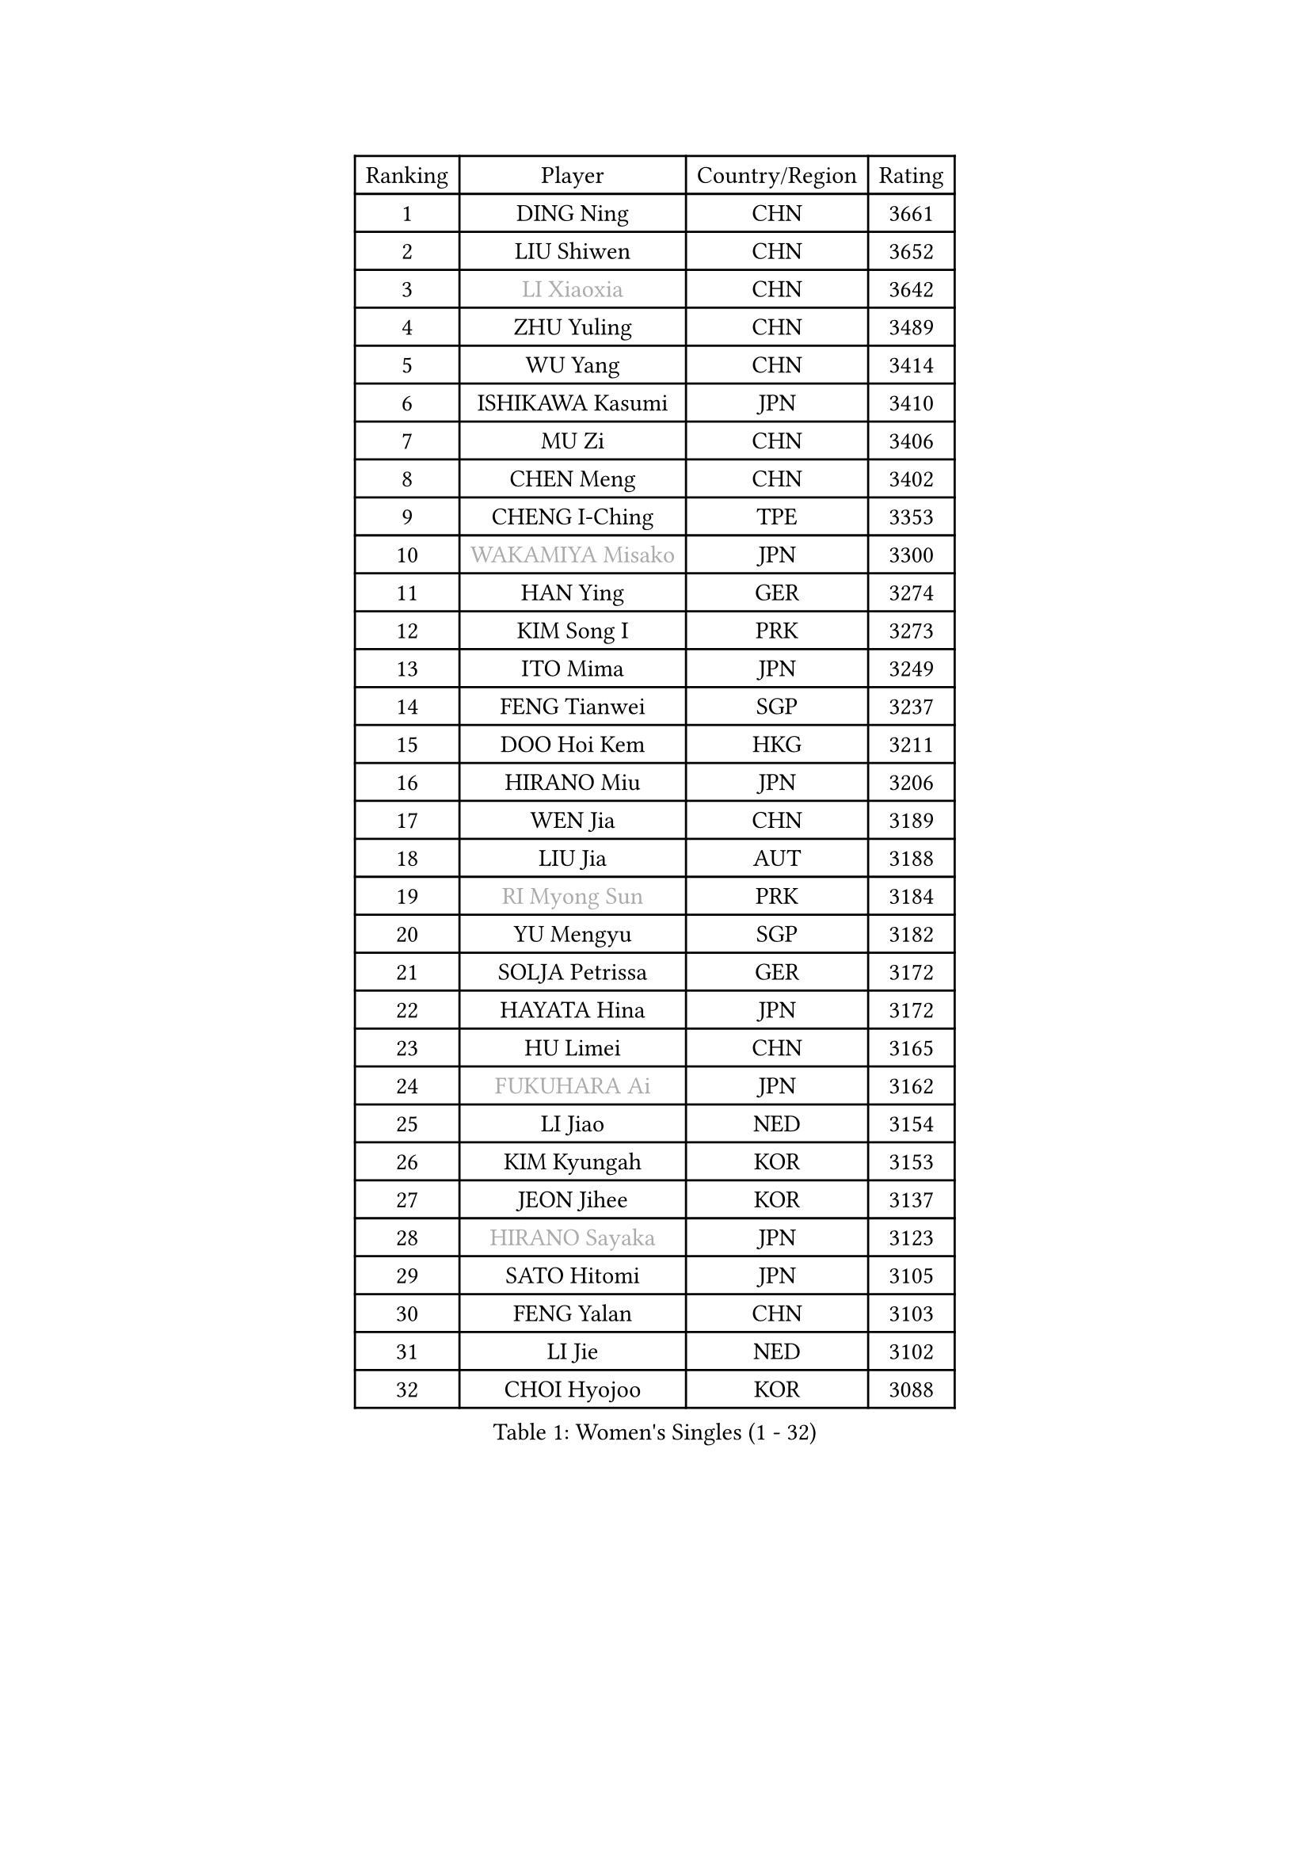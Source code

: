 
#set text(font: ("Courier New", "NSimSun"))
#figure(
  caption: "Women's Singles (1 - 32)",
    table(
      columns: 4,
      [Ranking], [Player], [Country/Region], [Rating],
      [1], [DING Ning], [CHN], [3661],
      [2], [LIU Shiwen], [CHN], [3652],
      [3], [#text(gray, "LI Xiaoxia")], [CHN], [3642],
      [4], [ZHU Yuling], [CHN], [3489],
      [5], [WU Yang], [CHN], [3414],
      [6], [ISHIKAWA Kasumi], [JPN], [3410],
      [7], [MU Zi], [CHN], [3406],
      [8], [CHEN Meng], [CHN], [3402],
      [9], [CHENG I-Ching], [TPE], [3353],
      [10], [#text(gray, "WAKAMIYA Misako")], [JPN], [3300],
      [11], [HAN Ying], [GER], [3274],
      [12], [KIM Song I], [PRK], [3273],
      [13], [ITO Mima], [JPN], [3249],
      [14], [FENG Tianwei], [SGP], [3237],
      [15], [DOO Hoi Kem], [HKG], [3211],
      [16], [HIRANO Miu], [JPN], [3206],
      [17], [WEN Jia], [CHN], [3189],
      [18], [LIU Jia], [AUT], [3188],
      [19], [#text(gray, "RI Myong Sun")], [PRK], [3184],
      [20], [YU Mengyu], [SGP], [3182],
      [21], [SOLJA Petrissa], [GER], [3172],
      [22], [HAYATA Hina], [JPN], [3172],
      [23], [HU Limei], [CHN], [3165],
      [24], [#text(gray, "FUKUHARA Ai")], [JPN], [3162],
      [25], [LI Jiao], [NED], [3154],
      [26], [KIM Kyungah], [KOR], [3153],
      [27], [JEON Jihee], [KOR], [3137],
      [28], [#text(gray, "HIRANO Sayaka")], [JPN], [3123],
      [29], [SATO Hitomi], [JPN], [3105],
      [30], [FENG Yalan], [CHN], [3103],
      [31], [LI Jie], [NED], [3102],
      [32], [CHOI Hyojoo], [KOR], [3088],
    )
  )#pagebreak()

#set text(font: ("Courier New", "NSimSun"))
#figure(
  caption: "Women's Singles (33 - 64)",
    table(
      columns: 4,
      [Ranking], [Player], [Country/Region], [Rating],
      [33], [TIE Yana], [HKG], [3087],
      [34], [HAMAMOTO Yui], [JPN], [3083],
      [35], [ISHIGAKI Yuka], [JPN], [3082],
      [36], [ZENG Jian], [SGP], [3071],
      [37], [JIANG Huajun], [HKG], [3061],
      [38], [LI Fen], [SWE], [3034],
      [39], [SHEN Yanfei], [ESP], [3030],
      [40], [HU Melek], [TUR], [3025],
      [41], [BILENKO Tetyana], [UKR], [3020],
      [42], [CHEN Szu-Yu], [TPE], [3007],
      [43], [MATSUZAWA Marina], [JPN], [3005],
      [44], [LI Xiaodan], [CHN], [3004],
      [45], [LEE Ho Ching], [HKG], [2997],
      [46], [SHAN Xiaona], [GER], [2995],
      [47], [YANG Xiaoxin], [MON], [2985],
      [48], [YU Fu], [POR], [2978],
      [49], [MIKHAILOVA Polina], [RUS], [2977],
      [50], [MORIZONO Misaki], [JPN], [2963],
      [51], [WINTER Sabine], [GER], [2960],
      [52], [CHE Xiaoxi], [CHN], [2955],
      [53], [MONTEIRO DODEAN Daniela], [ROU], [2954],
      [54], [SAMARA Elizabeta], [ROU], [2952],
      [55], [#text(gray, "LI Xue")], [FRA], [2948],
      [56], [NI Xia Lian], [LUX], [2945],
      [57], [RI Mi Gyong], [PRK], [2945],
      [58], [BALAZOVA Barbora], [SVK], [2944],
      [59], [KATO Miyu], [JPN], [2928],
      [60], [EKHOLM Matilda], [SWE], [2926],
      [61], [LI Qian], [POL], [2923],
      [62], [ZHOU Yihan], [SGP], [2922],
      [63], [POTA Georgina], [HUN], [2918],
      [64], [SUH Hyo Won], [KOR], [2917],
    )
  )#pagebreak()

#set text(font: ("Courier New", "NSimSun"))
#figure(
  caption: "Women's Singles (65 - 96)",
    table(
      columns: 4,
      [Ranking], [Player], [Country/Region], [Rating],
      [65], [LIU Gaoyang], [CHN], [2912],
      [66], [HUANG Yi-Hua], [TPE], [2909],
      [67], [GU Ruochen], [CHN], [2909],
      [68], [#text(gray, "WU Jiaduo")], [GER], [2908],
      [69], [#text(gray, "IVANCAN Irene")], [GER], [2894],
      [70], [HASHIMOTO Honoka], [JPN], [2878],
      [71], [PAVLOVICH Viktoria], [BLR], [2847],
      [72], [PESOTSKA Margaryta], [UKR], [2836],
      [73], [CHEN Xingtong], [CHN], [2835],
      [74], [SAWETTABUT Suthasini], [THA], [2834],
      [75], [LANG Kristin], [GER], [2833],
      [76], [CHOI Moonyoung], [KOR], [2828],
      [77], [YANG Ha Eun], [KOR], [2827],
      [78], [SONG Maeum], [KOR], [2825],
      [79], [NG Wing Nam], [HKG], [2822],
      [80], [LIU Fei], [CHN], [2810],
      [81], [GRZYBOWSKA-FRANC Katarzyna], [POL], [2804],
      [82], [HAPONOVA Hanna], [UKR], [2792],
      [83], [MAEDA Miyu], [JPN], [2775],
      [84], [LIN Ye], [SGP], [2757],
      [85], [PROKHOROVA Yulia], [RUS], [2755],
      [86], [#text(gray, "ABE Megumi")], [JPN], [2748],
      [87], [VACENOVSKA Iveta], [CZE], [2747],
      [88], [#text(gray, "FEHER Gabriela")], [SRB], [2746],
      [89], [LIU Xi], [CHN], [2746],
      [90], [TASHIRO Saki], [JPN], [2745],
      [91], [YOON Hyobin], [KOR], [2743],
      [92], [#text(gray, "PARK Youngsook")], [KOR], [2732],
      [93], [PRIVALOVA Alexandra], [BLR], [2722],
      [94], [LOVAS Petra], [HUN], [2721],
      [95], [KOMWONG Nanthana], [THA], [2719],
      [96], [ZHENG Jiaqi], [USA], [2715],
    )
  )#pagebreak()

#set text(font: ("Courier New", "NSimSun"))
#figure(
  caption: "Women's Singles (97 - 128)",
    table(
      columns: 4,
      [Ranking], [Player], [Country/Region], [Rating],
      [97], [MORI Sakura], [JPN], [2715],
      [98], [SABITOVA Valentina], [RUS], [2704],
      [99], [LI Qiangbing], [AUT], [2702],
      [100], [SHAO Jieni], [POR], [2695],
      [101], [#text(gray, "YOON Sunae")], [KOR], [2694],
      [102], [DOLGIKH Maria], [RUS], [2692],
      [103], [TIKHOMIROVA Anna], [RUS], [2682],
      [104], [STEFANSKA Kinga], [POL], [2679],
      [105], [ODOROVA Eva], [SVK], [2677],
      [106], [LAY Jian Fang], [AUS], [2676],
      [107], [PASKAUSKIENE Ruta], [LTU], [2676],
      [108], [MORET Rachel], [SUI], [2674],
      [109], [ERDELJI Anamaria], [SRB], [2666],
      [110], [#text(gray, "XIAN Yifang")], [FRA], [2664],
      [111], [LEE Zion], [KOR], [2664],
      [112], [ZHANG Qiang], [CHN], [2661],
      [113], [STRBIKOVA Renata], [CZE], [2660],
      [114], [ZHANG Lily], [USA], [2657],
      [115], [SILVA Yadira], [MEX], [2652],
      [116], [YOO Eunchong], [KOR], [2650],
      [117], [CHA Hyo Sim], [PRK], [2642],
      [118], [TODOROVIC Andrea], [SRB], [2641],
      [119], [#text(gray, "LEE Seul")], [KOR], [2640],
      [120], [KUMAHARA Luca], [BRA], [2637],
      [121], [CHENG Hsien-Tzu], [TPE], [2636],
      [122], [SOLJA Amelie], [AUT], [2636],
      [123], [POLCANOVA Sofia], [AUT], [2631],
      [124], [PARTYKA Natalia], [POL], [2627],
      [125], [MATELOVA Hana], [CZE], [2620],
      [126], [SIBLEY Kelly], [ENG], [2620],
      [127], [ZHANG Mo], [CAN], [2612],
      [128], [ZHENG Shichang], [CHN], [2607],
    )
  )